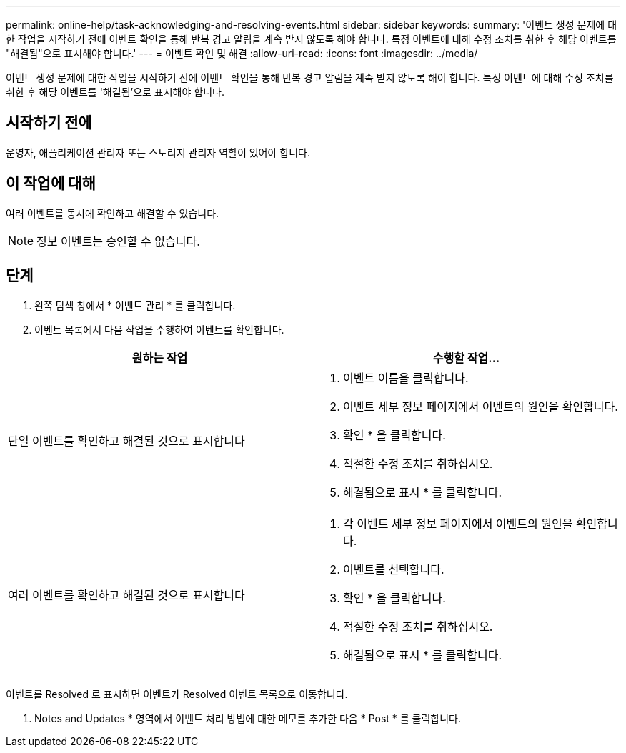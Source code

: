 ---
permalink: online-help/task-acknowledging-and-resolving-events.html 
sidebar: sidebar 
keywords:  
summary: '이벤트 생성 문제에 대한 작업을 시작하기 전에 이벤트 확인을 통해 반복 경고 알림을 계속 받지 않도록 해야 합니다. 특정 이벤트에 대해 수정 조치를 취한 후 해당 이벤트를 "해결됨"으로 표시해야 합니다.' 
---
= 이벤트 확인 및 해결
:allow-uri-read: 
:icons: font
:imagesdir: ../media/


[role="lead"]
이벤트 생성 문제에 대한 작업을 시작하기 전에 이벤트 확인을 통해 반복 경고 알림을 계속 받지 않도록 해야 합니다. 특정 이벤트에 대해 수정 조치를 취한 후 해당 이벤트를 '해결됨'으로 표시해야 합니다.



== 시작하기 전에

운영자, 애플리케이션 관리자 또는 스토리지 관리자 역할이 있어야 합니다.



== 이 작업에 대해

여러 이벤트를 동시에 확인하고 해결할 수 있습니다.

[NOTE]
====
정보 이벤트는 승인할 수 없습니다.

====


== 단계

. 왼쪽 탐색 창에서 * 이벤트 관리 * 를 클릭합니다.
. 이벤트 목록에서 다음 작업을 수행하여 이벤트를 확인합니다.


[cols="2*"]
|===
| 원하는 작업 | 수행할 작업... 


 a| 
단일 이벤트를 확인하고 해결된 것으로 표시합니다
 a| 
. 이벤트 이름을 클릭합니다.
. 이벤트 세부 정보 페이지에서 이벤트의 원인을 확인합니다.
. 확인 * 을 클릭합니다.
. 적절한 수정 조치를 취하십시오.
. 해결됨으로 표시 * 를 클릭합니다.




 a| 
여러 이벤트를 확인하고 해결된 것으로 표시합니다
 a| 
. 각 이벤트 세부 정보 페이지에서 이벤트의 원인을 확인합니다.
. 이벤트를 선택합니다.
. 확인 * 을 클릭합니다.
. 적절한 수정 조치를 취하십시오.
. 해결됨으로 표시 * 를 클릭합니다.


|===
이벤트를 Resolved 로 표시하면 이벤트가 Resolved 이벤트 목록으로 이동합니다.

. Notes and Updates * 영역에서 이벤트 처리 방법에 대한 메모를 추가한 다음 * Post * 를 클릭합니다.

